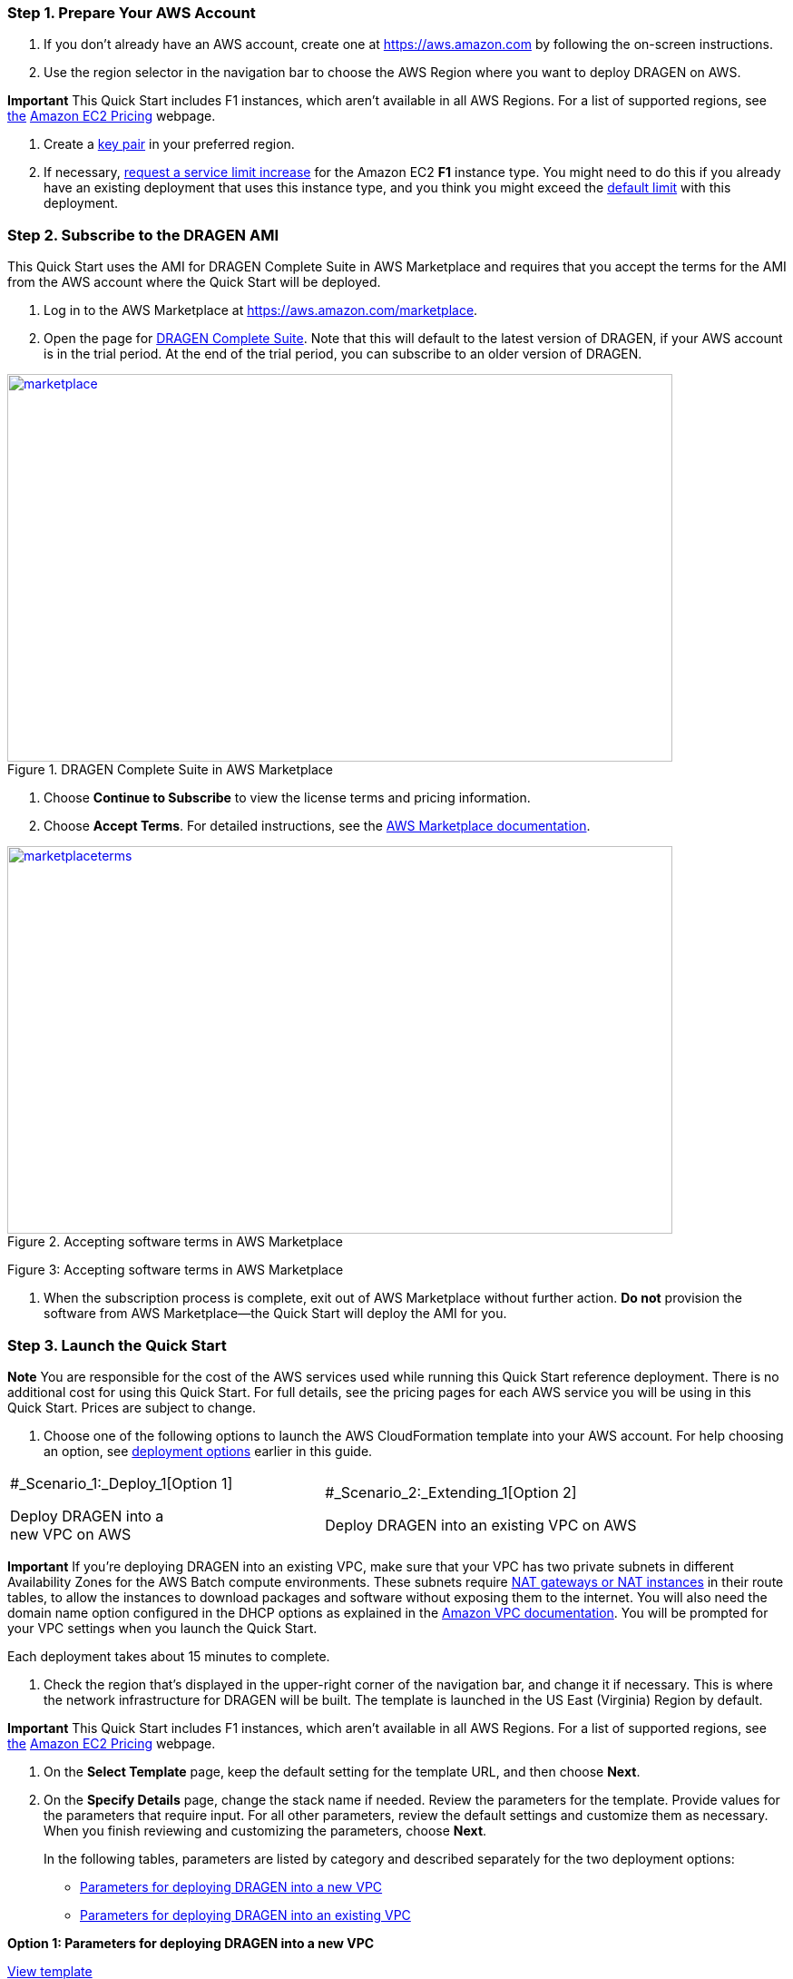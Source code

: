 //[[deployment-steps]]
//== Deployment Steps

[[step-1.-prepare-your-aws-account]]
=== Step 1. Prepare Your AWS Account

1.  If you don’t already have an AWS account, create one at https://aws.amazon.com by following the on-screen instructions.

1.  Use the region selector in the navigation bar to choose the AWS Region where you want to deploy DRAGEN on AWS.

*Important* This Quick Start includes F1 instances, which aren’t available in all AWS Regions. For a list of supported regions, see https://docs.aws.amazon.com/general/latest/gr/rande.html#elasticfilesystem-region[the] https://aws.amazon.com/ec2/pricing/on-demand/[Amazon EC2 Pricing] webpage.

1.  Create a https://docs.aws.amazon.com/AWSEC2/latest/UserGuide/ec2-key-pairs.html[key pair] in your preferred region.
2.  If necessary, https://console.aws.amazon.com/support/home#/case/create?issueType=service-limit-increase&limitType=service-code-[request a service limit increase] for the Amazon EC2 *F1* instance type. You might need to do this if you already have an existing deployment that uses this instance type, and you think you might exceed the http://docs.aws.amazon.com/AWSEC2/latest/UserGuide/ec2-resource-limits.html[default limit] with this deployment.

[[step-2.-subscribe-to-the-dragen-ami]]
=== Step 2. Subscribe to the DRAGEN AMI

This Quick Start uses the AMI for DRAGEN Complete Suite in AWS Marketplace and requires that you accept the terms for the AMI from the AWS account where the Quick Start will be deployed.

1.  Log in to the AWS Marketplace at https://aws.amazon.com/marketplace.

1.  Open the page for https://aws.amazon.com/marketplace/pp/B07CZ3F5HY[DRAGEN Complete Suite]. Note that this will default to the latest version of DRAGEN, if your AWS account is in the trial period. At the end of the trial period, you can subscribe to an older version of DRAGEN.

[#marketplace]
.DRAGEN Complete Suite in AWS Marketplace
[link=images/image2.png]
image::../images/image2.png[marketplace,width=733,height=427]


1.  Choose *Continue to Subscribe* to view the license terms and pricing information.

1.  Choose *Accept Terms*. For detailed instructions, see the https://aws.amazon.com/marketplace/help/200799470[AWS Marketplace documentation].

[#marketplaceterms]
.Accepting software terms in AWS Marketplace
[link=images/image3.png]
image::../images/image3.png[marketplaceterms,width=733,height=427]

Figure 3: Accepting software terms in AWS Marketplace

1.  When the subscription process is complete, exit out of AWS Marketplace without further action. *Do not* provision the software from AWS Marketplace—the Quick Start will deploy the AMI for you.

[[step-3.-launch-the-quick-start]]
=== Step 3. Launch the Quick Start

*Note* You are responsible for the cost of the AWS services used while running this Quick Start reference deployment. There is no additional cost for using this Quick Start. For full details, see the pricing pages for each AWS service you will be using in this Quick Start. Prices are subject to change.

1.  Choose one of the following options to launch the AWS CloudFormation template into your AWS account. For help choosing an option, see link:#deployment-options[deployment options] earlier in this guide.

[cols=",",]
|========================================
a|
#_Scenario_1:_Deploy_1[Option 1]

Deploy DRAGEN into a +
new VPC on AWS

 a|
#_Scenario_2:_Extending_1[Option 2]

Deploy DRAGEN into an existing VPC on AWS

|========================================

*Important* If you’re deploying DRAGEN into an existing VPC, make sure that your VPC has two private subnets in different Availability Zones for the AWS Batch compute environments. These subnets require http://docs.aws.amazon.com/AmazonVPC/latest/UserGuide/vpc-nat.html[NAT gateways or NAT instances] in their route tables, to allow the instances to download packages and software without exposing them to the internet. You will also need the domain name option configured in the DHCP options as explained in the http://docs.aws.amazon.com/AmazonVPC/latest/UserGuide/VPC_DHCP_Options.html[Amazon VPC documentation]. You will be prompted for your VPC settings when you launch the Quick Start.

Each deployment takes about 15 minutes to complete.

1.  Check the region that’s displayed in the upper-right corner of the navigation bar, and change it if necessary. This is where the network infrastructure for DRAGEN will be built. The template is launched in the US East (Virginia) Region by default.

*Important* This Quick Start includes F1 instances, which aren’t available in all AWS Regions. For a list of supported regions, see https://docs.aws.amazon.com/general/latest/gr/rande.html#elasticfilesystem-region[the] https://aws.amazon.com/ec2/pricing/on-demand/[Amazon EC2 Pricing] webpage.

1.  On the *Select Template* page, keep the default setting for the template URL, and then choose *Next*.
2.  On the *Specify Details* page, change the stack name if needed. Review the parameters for the template. Provide values for the parameters that require input. For all other parameters, review the default settings and customize them as necessary. When you finish reviewing and customizing the parameters, choose *Next*.
+
In the following tables, parameters are listed by category and described separately for the two deployment options:

* link:#sc1[Parameters for deploying DRAGEN into a new VPC]
* link:#sc2[Parameters for deploying DRAGEN into an existing VPC]

*Option 1: Parameters for deploying DRAGEN into a new VPC*

https://fwd.aws/jGP6j[View template]

_Network Configuration:_


[cols=",,",options="header",]
|===============================================================================================================================================================================================================
|Parameter label (name) |Default |Description
|Availability Zones +
(AvailabilityZones) |_Requires input_ |The list of Availability Zones to use for the subnets in the VPC. The Quick Start uses two Availability Zones from your list and preserves the logical order you specify.
|VPC CIDR +
(VPCCIDR) |10.0.0.0/16 |The CIDR block for the VPC.
|Private Subnet 1 CIDR +
(PrivateSubnet1CIDR) |10.0.0.0/19 |The CIDR block for the private subnet located in Availability Zone 1.
|Private Subnet 2 CIDR +
(PrivateSubnet2CIDR) |10.0.32.0/19 |The CIDR block for the private subnet located in Availability Zone 2.
|Public Subnet 1 CIDR +
(PublicSubnet1CIDR) |10.0.128.0/20 |The CIDR block for the public (DMZ) subnet located in Availability Zone 1.
|Public Subnet 2 CIDR +
(PublicSubnet2CIDR) |10.0.144.0/20 |The CIDR block for the public (DMZ) subnet located in Availability Zone 2.
|===============================================================================================================================================================================================================


_DRAGEN Quick Start Configuration:_

[cols=",,",options="header",]
|============================================================================================================================================================================================================================================================================================================================================================================================================
|Parameter label (name) |Default |Description
|Key Pair Name +
(KeyPairName) |_Requires input_ |A public/private key pair, which allows you to connect securely to your instance after it launches. When you created an AWS account, this is the key pair you created in your preferred region.
|Instance Type +
(InstanceType) |f1.4xlarge a|
The EC2 instance type for DRAGEN instances in the AWS Batch compute environment. This must be an instance type in the https://aws.amazon.com/ec2/instance-types/f1/[F1 instance family], because DRAGEN requires a field-programmable gate array (FPGA).

You should make sure that the F1 instance limits in your AWS account support the maximum number of simultaneous DRAGEN jobs that you expect to run, as discussed in the link:#technical-requirements[Technical Requirements] section.

|Spot Bid Percentage +
(BidPercentage) |50 a|
The bid percentage set for your AWS Batch managed compute environment with Spot Instances. Specify a value between 1 and 100.

The bid percentage specifies the maximum percentage that a Spot Instance price can be when compared with the On-Demand price for that instance type before instances are launched. For example, if you set this parameter to 20, the Spot price must be below 20% of the current On-Demand price for that EC2 instance. You always pay the lowest (market) price and never more than your maximum percentage.

|Min vCPUs +
(MinvCpus) |0 |The minimum number of virtual CPUs for your AWS Batch compute environment. You can specify a value between 0 and 1000. We recommend keeping the default value of 0.
|Max vCPUs +
(MaxvCpus) |_Requires input_ |The maximum number of virtual CPUs for your AWS Batch compute environment. You can specify a value between 16 (for f1.4xlarge) and 1000.
|Desired vCPUs +
(DesiredvCpus) |0 |The desired number of virtual CPUs for your AWS Batch compute environment. You can specify a value between 0 and 1000. We recommend that you use the same number as the *Min vCPUs* parameter to optimize costs.
|Genomics Data Bucket +
(GenomicsS3Bucket) |_Requires input_ a|
The S3 bucket to be used for reading and writing genomics data. The bucket name can include numbers, lowercase letters, uppercase letters, and hyphens, but should not start or end with a hyphen.

This must be an existing S3 bucket that contains your genomic input datasets, DRAGEN-specific reference hash tables, and an outputs folder, as explained in the link:#technical-requirements[Technical Requirements] section.

|AWS Batch Retry Number +
(RetryNumber) |1 |The number of times the AWS Batch job will be retried if it fails. You can specify a value between 1 and 10. For more information, see the https://docs.aws.amazon.com/batch/latest/userguide/job_retries.html[AWS Batch documentation].
|============================================================================================================================================================================================================================================================================================================================================================================================================


_AWS Quick Start Configuration:_

[cols=",,",options="header",]
|==================================================================================================================================================================================================================================================================================================================================================================================
|Parameter label (name) |Default |Description
|Quick Start S3 Bucket Name +
(QSS3BucketName) |aws-quickstart |The S3 bucket you have created for your copy of Quick Start assets, if you decide to customize or extend the Quick Start for your own use. The bucket name can include numbers, lowercase letters, uppercase letters, and hyphens, but should not start or end with a hyphen.
|Quick Start S3 Key Prefix +
(QSS3KeyPrefix) |quickstart-illumina-dragen/ |The https://docs.aws.amazon.com/AmazonS3/latest/dev/UsingMetadata.html[S3 key name prefix] used to simulate a folder for your copy of Quick Start assets, if you decide to customize or extend the Quick Start for your own use. This prefix can include numbers, lowercase letters, uppercase letters, hyphens, and forward slashes.
|==================================================================================================================================================================================================================================================================================================================================================================================

*Option 2: Parameters for deploying DRAGEN into an existing VPC*

https://fwd.aws/6qg6z[View template]

_Network Configuration:_

[cols=",,",options="header",]
|======================================================================================================================================
|Parameter label (name) |Default |Description
|VPC ID +
(VPCID) |_Requires input_ |The ID of your existing VPC (e.g., vpc-0343606e).
|Private Subnet 1 ID +
(PrivateSubnet1ID) |_Requires input_ |The ID of the private subnet in Availability Zone 1 in your existing VPC (e.g., subnet-a0246dcd).
|Private Subnet 2 ID +
(PrivateSubnet2ID) |_Requires input_ |The ID of the private subnet in Availability Zone 2 in your existing VPC (e.g., subnet-b58c3d67).
|======================================================================================================================================


_DRAGEN Quick Start Configuration:_

[cols=",,",options="header",]
|============================================================================================================================================================================================================================================================================================================================================================================================================
|Parameter label (name) |Default |Description
|Key Pair Name +
(KeyPairName) |_Requires input_ |A public/private key pair, which allows you to connect securely to your instance after it launches. When you created an AWS account, this is the key pair you created in your preferred region.
|Instance Type +
(InstanceType) |f1.4xlarge a|
The EC2 instance type for DRAGEN instances in the AWS Batch compute environment. This must be an instance type in the https://aws.amazon.com/ec2/instance-types/f1/[F1 instance family], because DRAGEN requires a field-programmable gate array (FPGA).

You should make sure that the F1 instance limits in your AWS account support the maximum number of simultaneous DRAGEN jobs that you expect to run, as discussed in the link:#technical-requirements[Technical Requirements] section.

|Spot Bid Percentage +
(BidPercentage) |50 a|
The bid percentage set for your AWS Batch managed compute environment with Spot Instances. Specify a value between 1 and 100.

The bid percentage specifies the maximum percentage that a Spot Instance price can be when compared with the On-Demand price for that instance type before instances are launched. For example, if you set this parameter to 20, the Spot price must be below 20% of the current On-Demand price for that EC2 instance. You always pay the lowest (market) price and never more than your maximum percentage.

|Min vCPUs +
(MinvCpus) |0 |The minimum number of virtual CPUs for your AWS Batch compute environment. You can specify a value between 0 and 1000. We recommend keeping the default value of 0.
|Max vCPUs +
(MaxvCpus) |_Requires input_ |The maximum number of virtual CPUs for your AWS Batch compute environment. You can specify a value between 0 and 1000.
|Desired vCPUs +
(DesiredvCpus) |0 |The desired number of virtual CPUs for your AWS Batch compute environment. You can specify a value between 0 and 1000. We recommend that you use the same number as the *Min vCPUs* parameter to optimize costs.
|Genomics Data Bucket +
(GenomicsS3Bucket) |_Requires input_ a|
The S3 bucket to be used for reading and writing genomics data. The bucket name can include numbers, lowercase letters, uppercase letters, and hyphens, but should not start or end with a hyphen.

This must be an existing S3 bucket that contains your genomic input datasets, DRAGEN-specific reference hash tables, and an outputs folder, as explained in the link:#technical-requirements[Technical Requirements] section.

|AWS Batch Retry Number +
(RetryNumber) |1 |The number of times the AWS Batch job will be retried if it fails. You can specify a value between 1 and 10. For more information, see the https://docs.aws.amazon.com/batch/latest/userguide/job_retries.html[AWS Batch documentation].
|============================================================================================================================================================================================================================================================================================================================================================================================================


_AWS Quick Start Configuration:_

[cols=",,",options="header",]
|==================================================================================================================================================================================================================================================================================================================================================================================
|Parameter label (name) |Default |Description
|Quick Start S3 Bucket Name +
(QSS3BucketName) |aws-quickstart |The S3 bucket you have created for your copy of Quick Start assets, if you decide to customize or extend the Quick Start for your own use. The bucket name can include numbers, lowercase letters, uppercase letters, and hyphens, but should not start or end with a hyphen.
|Quick Start S3 Key Prefix +
(QSS3KeyPrefix) |quickstart-illumina-dragen/ |The https://docs.aws.amazon.com/AmazonS3/latest/dev/UsingMetadata.html[S3 key name prefix] used to simulate a folder for your copy of Quick Start assets, if you decide to customize or extend the Quick Start for your own use. This prefix can include numbers, lowercase letters, uppercase letters, hyphens, and forward slashes.
|==================================================================================================================================================================================================================================================================================================================================================================================

1.  On the *Options* page, you can https://docs.aws.amazon.com/AWSCloudFormation/latest/UserGuide/aws-properties-resource-tags.html[specify tags] (key-value pairs) for resources in your stack and https://docs.aws.amazon.com/AWSCloudFormation/latest/UserGuide/cfn-console-add-tags.html[set advanced options]. When you’re done, choose *Next*.
2.  On the *Review* page, review and confirm the template settings. Under *Capabilities*, select the check box to acknowledge that the template will create IAM resources.
3.  Choose *Create* to deploy the stack.
4.  Monitor the status of the stack. When the status is *CREATE_COMPLETE*, the DRAGEN cluster is ready, as shown in Figure 4.
5.  Use the URLs displayed in the *Outputs* tab for the stack to view the resources that were created.


[#stack]
.Stack outputs
[link=images/image4.png]
image::../images/image4.png[stack,width=733,height=427]
